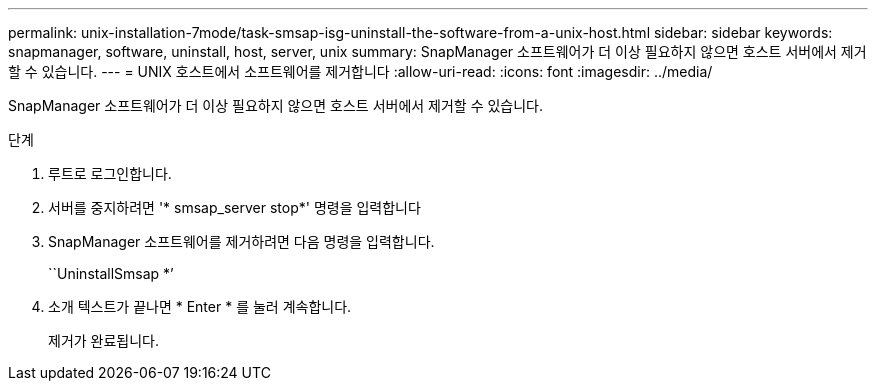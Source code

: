 ---
permalink: unix-installation-7mode/task-smsap-isg-uninstall-the-software-from-a-unix-host.html 
sidebar: sidebar 
keywords: snapmanager, software, uninstall, host, server, unix 
summary: SnapManager 소프트웨어가 더 이상 필요하지 않으면 호스트 서버에서 제거할 수 있습니다. 
---
= UNIX 호스트에서 소프트웨어를 제거합니다
:allow-uri-read: 
:icons: font
:imagesdir: ../media/


[role="lead"]
SnapManager 소프트웨어가 더 이상 필요하지 않으면 호스트 서버에서 제거할 수 있습니다.

.단계
. 루트로 로그인합니다.
. 서버를 중지하려면 '* smsap_server stop*' 명령을 입력합니다
. SnapManager 소프트웨어를 제거하려면 다음 명령을 입력합니다.
+
``UninstallSmsap *’

. 소개 텍스트가 끝나면 * Enter * 를 눌러 계속합니다.
+
제거가 완료됩니다.


